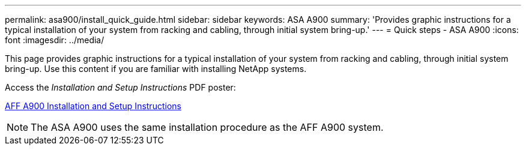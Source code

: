 ---
permalink: asa900/install_quick_guide.html
sidebar: sidebar
keywords: ASA A900
summary: 'Provides  graphic instructions for a typical installation of your system from racking and cabling, through initial system bring-up.'
---
= Quick steps - ASA A900
:icons: font
:imagesdir: ../media/

[.lead]

This page provides graphic instructions for a typical installation of your system from racking and cabling, through initial system bring-up. Use this content if you are familiar with installing NetApp systems.

Access the _Installation and Setup Instructions_ PDF poster:

link:../media/PDF/December_2022_Rev-2_AFFA900_ISI.pdf[AFF A900 Installation and Setup Instructions^]

NOTE: The ASA A900 uses the same installation procedure as the AFF A900 system.